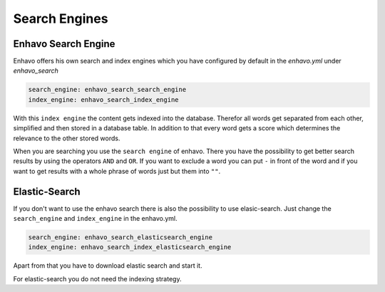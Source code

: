 Search Engines
==============

Enhavo Search Engine
--------------------

Enhavo offers his own search and index engines which you have configured by default in the `enhavo.yml` under `enhavo_search`

.. code-block:: yaml

    search_engine: enhavo_search_search_engine
    index_engine: enhavo_search_index_engine

With this ``index engine`` the content gets indexed into the database. Therefor all words get separated from each other,
simplified and then stored in a database table. In addition to that every word gets a score which determines
the relevance to the other stored words.

When you are searching you use the ``search engine`` of enhavo. There you have the possibility to get better search
results by using the operators ``AND`` and ``OR``. If you want to exclude a word you can put ``-`` in front of the
word and if you want to get results with a whole phrase of words just but them into ``""``.

Elastic-Search
--------------

If you don't want to use the enhavo search there is also the possibility to use elasic-search. Just change the ``search_engine`` and ``index_engine`` in the enhavo.yml.

.. code-block:: yaml

    search_engine: enhavo_search_elasticsearch_engine
    index_engine: enhavo_search_index_elasticsearch_engine

Apart from that you have to download elastic search and start it.

For elastic-search you do not need the indexing strategy.